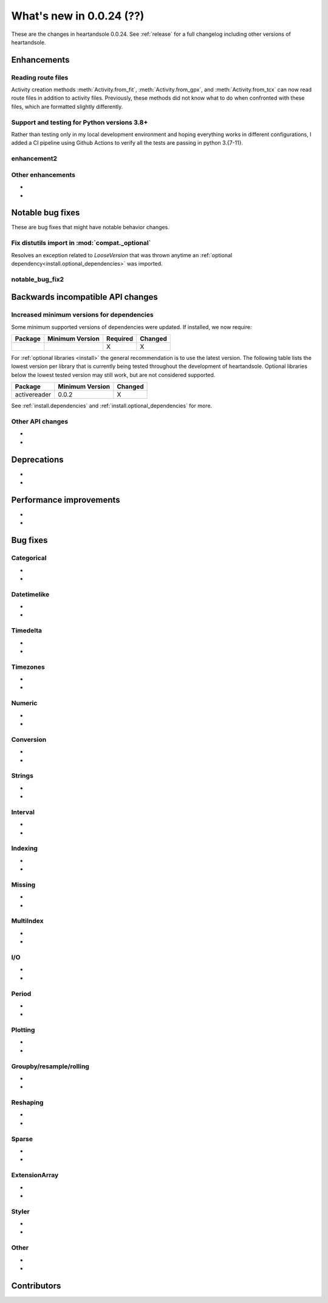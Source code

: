 .. _whatsnew_0024:

What's new in 0.0.24 (??)
-------------------------

These are the changes in heartandsole 0.0.24. See :ref:`release` for a full changelog
including other versions of heartandsole.

.. ---------------------------------------------------------------------------
.. _whatsnew_0024.enhancements:

Enhancements
~~~~~~~~~~~~

.. _whatsnew_0024.enhancements.route_files:

Reading route files
^^^^^^^^^^^^^^^^^^^

Activity creation methods :meth:`Activity.from_fit`, :meth:`Activity.from_gpx`,
and :meth:`Activity.from_tcx` can now read route files in addition to activity
files. Previously, these methods did not know what to do when confronted with 
these files, which are formatted slightly differently.

Support and testing for Python versions 3.8+
^^^^^^^^^^^^^^^^^^^^^^^^^^^^^^^^^^^^^^^^^^^^
Rather than testing only in my local development environment and hoping
everything works in different configurations, I added a CI pipeline using
Github Actions to verify all the tests are passing in python 3.{7-11}.

.. _whatsnew_0024.enhancements.enhancement2:

enhancement2
^^^^^^^^^^^^

.. _whatsnew_0024.enhancements.other:

Other enhancements
^^^^^^^^^^^^^^^^^^
-
-

.. ---------------------------------------------------------------------------
.. _whatsnew_0024.notable_bug_fixes:

Notable bug fixes
~~~~~~~~~~~~~~~~~

These are bug fixes that might have notable behavior changes.

.. _whatsnew_0024.notable_bug_fixes.fix_distutils_import:

Fix distutils import in :mod:`compat._optional`
^^^^^^^^^^^^^^^^^^^^^^^^^^^^^^^^^^^^^^^^^^^^^^^
Resolves an exception related to `LooseVersion` that was thrown anytime
an :ref:`optional dependency<install.optional_dependencies>` was imported.

.. _whatsnew_0024.notable_bug_fixes.notable_bug_fix2:

notable_bug_fix2
^^^^^^^^^^^^^^^^

.. ---------------------------------------------------------------------------
.. _whatsnew_0024.api_breaking:

Backwards incompatible API changes
~~~~~~~~~~~~~~~~~~~~~~~~~~~~~~~~~~

.. _whatsnew_0024.api_breaking.deps:

Increased minimum versions for dependencies
^^^^^^^^^^^^^^^^^^^^^^^^^^^^^^^^^^^^^^^^^^^
Some minimum supported versions of dependencies were updated.
If installed, we now require:

+-----------------+-----------------+----------+---------+
| Package         | Minimum Version | Required | Changed |
+=================+=================+==========+=========+
|                 |                 |    X     |    X    |
+-----------------+-----------------+----------+---------+

For :ref:`optional libraries <install>` the general recommendation is to use the latest version.
The following table lists the lowest version per library that is currently being tested throughout the development of heartandsole.
Optional libraries below the lowest tested version may still work, but are not considered supported.

+-----------------+-----------------+---------+
| Package         | Minimum Version | Changed |
+=================+=================+=========+
| activereader    | 0.0.2           |    X    |
+-----------------+-----------------+---------+

See :ref:`install.dependencies` and :ref:`install.optional_dependencies` for more.

.. _whatsnew_0024.api_breaking.other:

Other API changes
^^^^^^^^^^^^^^^^^
-
-

.. ---------------------------------------------------------------------------
.. _whatsnew_0024.deprecations:

Deprecations
~~~~~~~~~~~~
-
-

.. ---------------------------------------------------------------------------
.. _whatsnew_0024.performance:

Performance improvements
~~~~~~~~~~~~~~~~~~~~~~~~
-
-

.. ---------------------------------------------------------------------------
.. _whatsnew_0024.bug_fixes:

Bug fixes
~~~~~~~~~

Categorical
^^^^^^^^^^^
-
-

Datetimelike
^^^^^^^^^^^^
-
-

Timedelta
^^^^^^^^^
-
-

Timezones
^^^^^^^^^
-
-

Numeric
^^^^^^^
-
-

Conversion
^^^^^^^^^^
-
-

Strings
^^^^^^^
-
-

Interval
^^^^^^^^
-
-

Indexing
^^^^^^^^
-
-

Missing
^^^^^^^
-
-

MultiIndex
^^^^^^^^^^
-
-

I/O
^^^
-
-

Period
^^^^^^
-
-

Plotting
^^^^^^^^
-
-

Groupby/resample/rolling
^^^^^^^^^^^^^^^^^^^^^^^^
-
-

Reshaping
^^^^^^^^^
-
-

Sparse
^^^^^^
-
-

ExtensionArray
^^^^^^^^^^^^^^
-
-

Styler
^^^^^^
-
-

Other
^^^^^

.. ***DO NOT USE THIS SECTION***

-
-

.. ---------------------------------------------------------------------------
.. _whatsnew_0024.contributors:

Contributors
~~~~~~~~~~~~